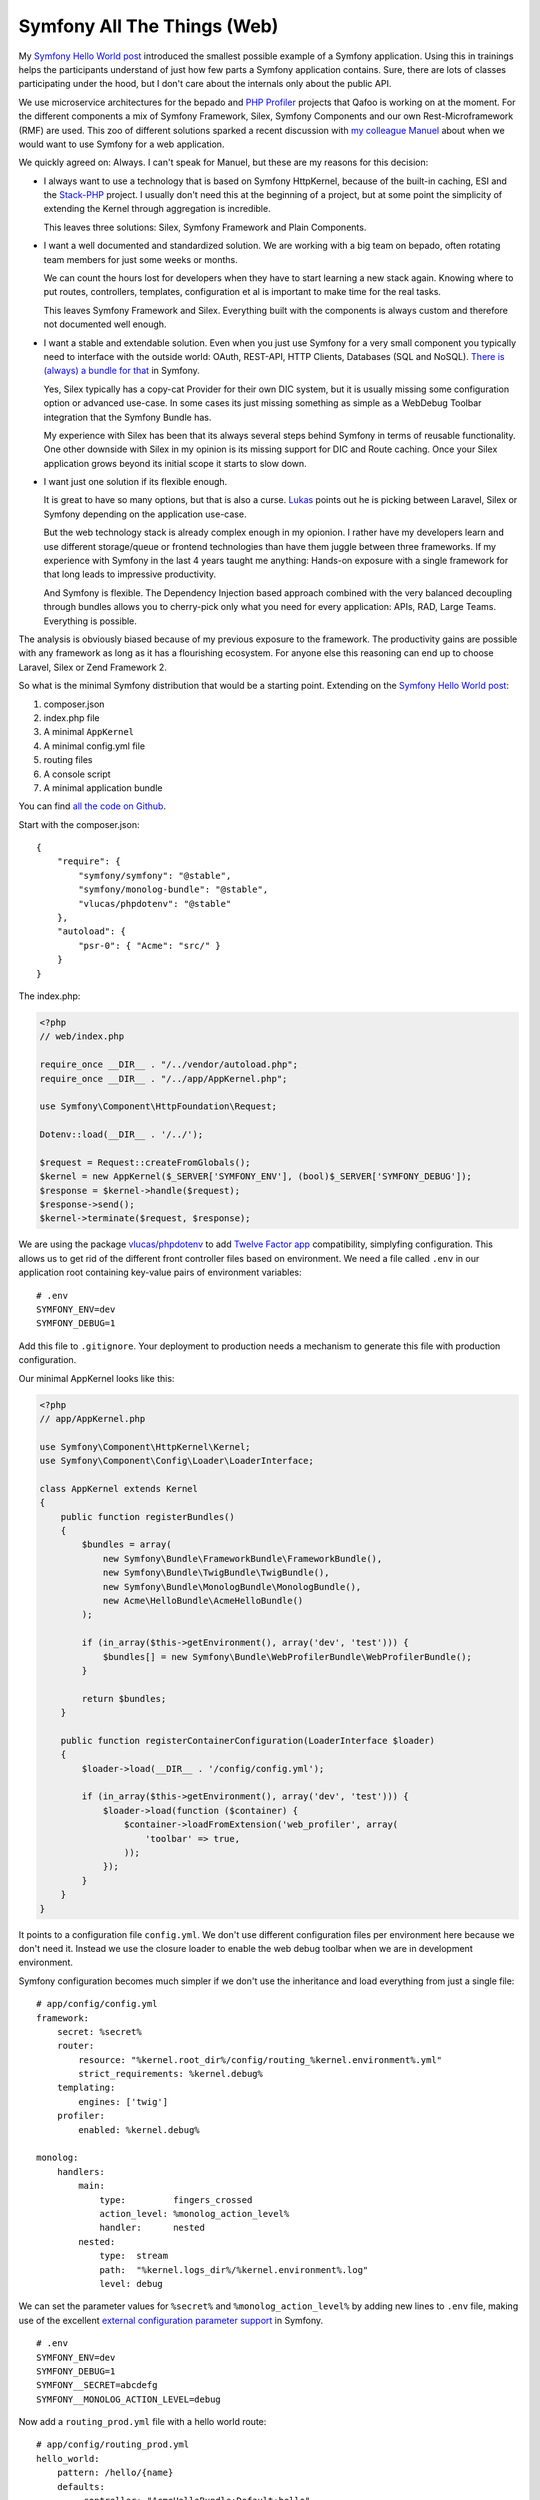 Symfony All The Things (Web)
============================

My `Symfony Hello World post
<http://www.whitewashing.de/2014/04/24/symfony_hello_world.html>`_ introduced
the smallest possible example of a Symfony application. Using this in trainings
helps the participants understand of just how few parts a Symfony application
contains. Sure, there are lots of classes participating under the hood, but
I don't care about the internals only about the public API.

We use microservice architectures for the bepado and `PHP Profiler
<https://tideways.io>`_ projects that Qafoo is working on at the moment. For
the different components a mix of Symfony Framework, Silex, Symfony Components
and our own Rest-Microframework (RMF) are used. This zoo of
different solutions sparked a recent discussion with `my colleague Manuel
<https://twitter.com/manuelp>`_ about when we would want to use Symfony for a
web application.

We quickly agreed on: Always. I can't speak for Manuel, but these are my
reasons for this decision:

- I always want to use a technology that is based on Symfony HttpKernel,
  because of the built-in caching, ESI and the `Stack-PHP
  <http://stackphp.com/>`_ project. I usually don't need this at the beginning
  of a project, but at some point the simplicity of extending the Kernel
  through aggregation is incredible.

  This leaves three solutions: Silex, Symfony Framework and Plain Components.

- I want a well documented and standardized solution. We are working with
  a big team on bepado, often rotating team members for just some weeks or months.

  We can count the hours lost for developers when they have to start learning a
  new stack again. Knowing where to put routes, controllers, templates,
  configuration et al is important to make time for the real tasks.

  This leaves Symfony Framework and Silex. Everything built with the components
  is always custom and therefore not documented well enough.

- I want a stable and extendable solution. Even when you just use Symfony
  for a very small component you typically need to interface with the outside
  world: OAuth, REST-API, HTTP Clients, Databases (SQL and NoSQL). `There is
  (always) a bundle for that
  <http://friendsofsymfony.github.io/slides/there_is_a_bundle_for_that.html#1>`_ in Symfony.

  Yes, Silex typically has a copy-cat Provider for their own DIC system, but
  it is usually missing some configuration option or advanced use-case. In some
  cases its just missing something as simple as a WebDebug Toolbar integration
  that the Symfony Bundle has.

  My experience with Silex has been that its always several steps behind
  Symfony in terms of reusable functionality. One other downside with Silex in
  my opinion is its missing support for DIC and Route caching. Once your Silex
  application grows beyond its initial scope it starts to slow down.

- I want just one solution if its flexible enough.

  It is great to have so many options, but that is also a curse. `Lukas
  <https://twitter.com/lsmith/status/526284891718443009>`_ points out he is picking
  between Laravel, Silex or Symfony depending on the application use-case.

  But the web technology stack is already complex enough in my opionion. I
  rather have my developers learn and use different storage/queue or frontend
  technologies than have them juggle between three frameworks. If my experience
  with Symfony in the last 4 years taught me anything: Hands-on exposure
  with a single framework for that long leads to impressive productivity.

  And Symfony is flexible. The Dependency Injection based approach combined
  with the very balanced decoupling through bundles allows you to cherry-pick
  only what you need for every application: APIs, RAD, Large Teams. Everything
  is possible.

The analysis is obviously biased because of my previous exposure to the
framework. The productivity gains are possible with any framework as long as it
has a flourishing ecosystem. For anyone else this reasoning can end up to
choose Laravel, Silex or Zend Framework 2.

So what is the minimal Symfony distribution that would be a starting point.
Extending on the `Symfony Hello World post <http://www.whitewashing.de/2014/04/24/symfony_hello_world.html>`_:

1. composer.json
2. index.php file
3. A minimal ``AppKernel``
4. A minimal config.yml file
5. routing files
6. A console script
7. A minimal application bundle

You can find `all the code on Github
<https://github.com/beberlei/symfony-minimal-distribution>`_.

Start with the composer.json:

::

    {
        "require": {
            "symfony/symfony": "@stable",
            "symfony/monolog-bundle": "@stable",
            "vlucas/phpdotenv": "@stable"
        },
        "autoload": {
            "psr-0": { "Acme": "src/" }
        }
    }

The index.php:

.. code-block:: php

    <?php
    // web/index.php

    require_once __DIR__ . "/../vendor/autoload.php";
    require_once __DIR__ . "/../app/AppKernel.php";

    use Symfony\Component\HttpFoundation\Request;

    Dotenv::load(__DIR__ . '/../');

    $request = Request::createFromGlobals();
    $kernel = new AppKernel($_SERVER['SYMFONY_ENV'], (bool)$_SERVER['SYMFONY_DEBUG']);
    $response = $kernel->handle($request);
    $response->send();
    $kernel->terminate($request, $response);

We are using the package `vlucas/phpdotenv
<https://github.com/vlucas/phpdotenv>`_ to add `Twelve Factor app
<http://12factor.net/>`_ compatibility, simplyfing configuration. This allows us to get rid of
the different front controller files based on environment. We need a file
called ``.env`` in our application root containing key-value pairs of
environment variables:

::

    # .env
    SYMFONY_ENV=dev
    SYMFONY_DEBUG=1

Add this file to ``.gitignore``. Your deployment to production needs
a mechanism to generate this file with production configuration.

Our minimal AppKernel looks like this:

.. code-block:: php

    <?php
    // app/AppKernel.php

    use Symfony\Component\HttpKernel\Kernel;
    use Symfony\Component\Config\Loader\LoaderInterface;

    class AppKernel extends Kernel
    {
        public function registerBundles()
        {
            $bundles = array(
                new Symfony\Bundle\FrameworkBundle\FrameworkBundle(),
                new Symfony\Bundle\TwigBundle\TwigBundle(),
                new Symfony\Bundle\MonologBundle\MonologBundle(),
                new Acme\HelloBundle\AcmeHelloBundle()
            );

            if (in_array($this->getEnvironment(), array('dev', 'test'))) {
                $bundles[] = new Symfony\Bundle\WebProfilerBundle\WebProfilerBundle();
            }

            return $bundles;
        }

        public function registerContainerConfiguration(LoaderInterface $loader)
        {
            $loader->load(__DIR__ . '/config/config.yml');

            if (in_array($this->getEnvironment(), array('dev', 'test'))) {
                $loader->load(function ($container) {
                    $container->loadFromExtension('web_profiler', array(
                        'toolbar' => true,
                    ));
                });
            }
        }
    }

It points to a configuration file ``config.yml``. We don't use
different configuration files per environment here because we don't
need it. Instead we use the closure loader to enable the web debug
toolbar when we are in development environment.

Symfony configuration becomes much simpler if we don't use the inheritance
and load everything from just a single file:

::

    # app/config/config.yml
    framework:
        secret: %secret%
        router:
            resource: "%kernel.root_dir%/config/routing_%kernel.environment%.yml"
            strict_requirements: %kernel.debug%
        templating:
            engines: ['twig']
        profiler:
            enabled: %kernel.debug%

    monolog:
        handlers:
            main:
                type:         fingers_crossed
                action_level: %monolog_action_level%
                handler:      nested
            nested:
                type:  stream
                path:  "%kernel.logs_dir%/%kernel.environment%.log"
                level: debug

We can set the parameter values for ``%secret%`` and ``%monolog_action_level%``
by adding new lines to ``.env`` file, making use of the excellent `external
configuration parameter support
<http://symfony.com/doc/current/cookbook/configuration/external_parameters.html>`_
in Symfony.

::

    # .env
    SYMFONY_ENV=dev
    SYMFONY_DEBUG=1
    SYMFONY__SECRET=abcdefg
    SYMFONY__MONOLOG_ACTION_LEVEL=debug

Now add a ``routing_prod.yml`` file with a hello world route:

::

    # app/config/routing_prod.yml
    hello_world:
        pattern: /hello/{name}
        defaults:
            _controller: "AcmeHelloBundle:Default:hello"

And because our routes are dependent on the environment in ``config.yml`` also a
``routing_dev.yml`` containing the WebDebug toolbar and profiler routes:

::

    # app/config/routing_dev.yml
    _wdt:
        resource: "@WebProfilerBundle/Resources/config/routing/wdt.xml"
        prefix:   /_wdt

    _profiler:
        resource: "@WebProfilerBundle/Resources/config/routing/profiler.xml"
        prefix:   /_profiler

    _main:
        resource: routing_prod.yml

We now need a bundle ``AcmeHelloBundle`` that is referenced
in routing.yml and in the AppKernel. When we follow Fabiens best practice
about adding services, routes and templates into the ``app/config`` and
``app/Resources/views`` folders adding a bundle just requires the bundle class:

.. code-block:: php

    <?php
    // src/Acme/HelloBundle/AcmeHelloBundle.php

    namespace Acme\HelloBundle;

    use Symfony\Component\HttpKernel\Bundle\Bundle;

    class AcmeHelloBundle extends Bundle
    {
    }

And the controller that renders our Hello World:

.. code-block:: php

    <?php
    // src/Acme/HelloBundle/Controller/DefaultController.php

    namespace Acme\HelloBundle\Controller;

    use Symfony\Bundle\FrameworkBundle\Controller\Controller;

    class DefaultController extends Controller
    {
        public function helloAction($name)
        {
            return $this->render(
                'AcmeHelloBundle:Default:hello.html.twig',
                array('name' => $name)
            );
        }
    }

Now we only put a template into ``app/Resources``:

.. code-block:: jinja

    {# app/Resources/AcmeHelloBundle/views/Default/hello.html.twig #}
    Hello {{ name }}!

As a last requirement we need a console script to manage our Symfony
application. We reuse the vlucas/phpdotenv integration here to
load all the required environment variables:

.. code-block:: php

    #!/usr/bin/env php
    <?php
    // app/console

    set_time_limit(0);

    require_once __DIR__.'/../vendor/autoload.php';
    require_once __DIR__.'/AppKernel.php';

    use Symfony\Bundle\FrameworkBundle\Console\Application;
    use Symfony\Component\Console\Input\ArgvInput;

    Dotenv::load(__DIR__ . '/../');

    $input = new ArgvInput();
    $kernel = new AppKernel($_SERVER['SYMFONY_ENV'], (bool)$_SERVER['SYMFONY_DEBUG']);
    $application = new Application($kernel);
    $application->run($input);

Voila. The minimal Symfony distribution is done.

Start the php built in webserver to take a look

::

    $ php -S localhost:8080 web/index.php

I personally like this simplicity of that, the only thing that annoys me are
the two routing files that I need to conditionally load the web profiler routes
and the closure loader for the web_profiler extension. I suppose the nicer
approach would be a compiler pass that does all the magic behind the scenes.

From this minimal distribution you can:

1. Add new services to ``app/config/config.yml``.
2. Add new routes to ``app/config/routing_prod.yml``.
3. Add controllers into new bundles and templates into ``app/Resources``.
4. Add third party bundles or Stack-PHP implementations when you need existing, reusable functionality such
   as OAuth, Databases etc.
5. Add configuration variables to ``.env`` file instead of using the
   ``app/config/parameters.yml`` approach.

This scales well, because at every point you can move towards abstracting
bundles and configuration more using Symfony's built in functionality.
No matter what type of application you build, it is always based on Symfony
and the building blocks are always the same.

I suggest to combine this minimal Symfony with the `QafooLabsFrameworkExtraBundle
<https://github.com/QafooLabs/QafooLabsNoFrameworkBundle>`_ that I `blogged
about two weeks ago
<http://www.whitewashing.de/2014/10/14/lightweight_symfony2_controllers.html>`_.
Not only will the Symfony be lightweight also your controllers. You can built
anything on top this foundation from simple CRUD, APIs, hexagonal- or CQRS-architextures.

.. author:: default
.. categories:: none
.. tags:: Symfony
.. comments::
